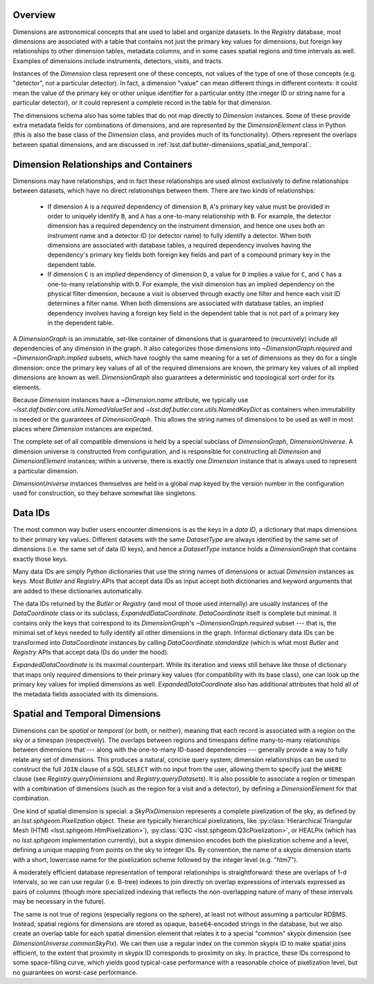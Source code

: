 .. _lsst.daf.butler-dimensions_overview:

.. py:currentmodule:: lsst.daf.butler

Overview
--------
Dimensions are astronomical concepts that are used to label and organize datasets.
In the `Registry` database, most dimensions are associated with a table that contains not just the primary key values for dimensions, but foreign key relationships to other dimension tables, metadata columns, and in some cases spatial regions and time intervals as well.
Examples of dimensions include instruments, detectors, visits, and tracts.

Instances of the `Dimension` class represent one of these concepts, not values of the type of one of those concepts (e.g. "detector", not a particular detector).
In fact, a dimension "value" can mean different things in different contexts: it could mean the value of the primary key or other unique identifier for a particular entity (the integer ID or string name for a particular detector), or it could represent a complete record in the table for that dimension.

The dimensions schema also has some tables that do not map directly to `Dimension` instances.
Some of these provide extra metadata fields for combinations of dimensions, and are represented by the `DimensionElement` class in Python (this is also the base class of the `Dimension` class, and provides much of its functionality).
Others represent the overlaps between spatial dimensions, and are discussed in :ref:`lsst.daf.butler-dimensions_spatial_and_temporal`.

.. _lsst.daf.butler-dimensions_relationships_and_containers:

Dimension Relationships and Containers
--------------------------------------

Dimensions may have relationships, and in fact these relationships are used almost exclusively to define relationships between datasets, which have no direct relationships between them.
There are two kinds of relationships:

 - If dimension ``A`` is a *required* dependency of dimension ``B``, ``A``'s primary key value must be provided in order to uniquely identify ``B``, and ``A`` has a one-to-many relationship with ``B``.
   For example, the detector dimension has a required dependency on the instrument dimension, and hence one uses both an instrument name and a detector ID (or detector name) to fully identify a detector.
   When both dimensions are associated with database tables, a required dependency involves having the dependency's primary key fields both foreign key fields and part of a compound primary key in the dependent table.

 - If dimension ``C`` is an *implied* dependency of dimension ``D``, a value for ``D`` implies a value for ``C``, and ``C`` has a one-to-many relationship with ``D``.
   For example, the visit dimension has an implied dependency on the physical filter dimension, because a visit is observed through exactly one filter and hence each visit ID determines a filter name.
   When both dimensions are associated with database tables, an implied dependency involves having a foreign key field in the dependent table that is not part of a primary key in the dependent table.

A `DimensionGraph` is an immutable, set-like container of dimensions that is guaranteed to (recursively) include all dependencies of any dimension in the graph.
It also categorizes those dimensions into `~DimensionGraph.required` and `~DimensionGraph.implied` subsets, which have roughly the same meaning for a set of dimensions as they do for a single dimension: once the primary key values of all of the required dimensions are known, the primary key values of all implied dimensions are known as well.
`DimensionGraph` also guarantees a deterministic and topological sort order for its elements.

Because `Dimension` instances have a `~Dimension.name` attribute, we typically
use `~lsst.daf.butler.core.utils.NamedValueSet` and `~lsst.daf.butler.core.utils.NamedKeyDict` as containers when immutability is needed or the guarantees of `DimensionGraph`.
This allows the string names of dimensions to be used as well in most places where `Dimension` instances are expected.

The complete set of all compatible dimensions is held by a special subclass of `DimensionGraph`, `DimensionUniverse`.
A dimension universe is constructed from configuration, and is responsible for constructing all `Dimension` and `DimensionElement` instances; within a universe, there is exactly one `Dimension` instance that is always used to represent a particular dimension.

`DimensionUniverse` instances themselves are held in a global map keyed by the version number in the configuration used for construction, so they behave somewhat like singletons.

.. _lsst.daf.butler-dimensions_data_ids:

Data IDs
--------

The most common way butler users encounter dimensions is as the keys in a *data ID*, a dictionary that maps dimensions to their primary key values.
Different datasets with the same `DatasetType` are always identified by the same set of dimensions (i.e. the same set of data ID keys), and hence a `DatasetType` instance holds a `DimensionGraph` that contains exactly those keys.

Many data IDs are simply Python dictionaries that use the string names of dimensions or actual `Dimension` instances as keys.
Most `Butler` and `Registry` APIs that accept data IDs as input accept both dictionaries and keyword arguments that are added to these dictionaries automatically.

The data IDs returned by the `Butler` or `Registry` (and most of those used internally) are usually instances of the `DataCoordinate` class or its subclass, `ExpandedDataCoordinate`.
`DataCoordinate` itself is complete but minimal.
It contains only the keys that correspond to its `DimensionGraph`'s `~DimensionGraph.required` subset --- that is, the minimal set of keys needed to fully identify all other dimensions in the graph.
Informal dictionary data IDs can be transformed into `DataCoordinate` instances by calling `DataCoordinate.standardize` (which is what most `Butler` and `Registry` APIs that accept data IDs do under the hood).

`ExpandedDataCoordinate` is its maximal counterpart.
While its iteration and views still behave like those of dictionary that maps only *required* dimensions to their primary key values (for compatibility with its base class), one can look up the primary key values for implied dimensions as well.
`ExpandedDataCoordinate` also has additional attributes that hold all of the metadata fields associated with its dimensions.

.. _lsst.daf.butler-dimensions_spatial_and_temporal:

Spatial and Temporal Dimensions
-------------------------------

Dimensions can be *spatial* or *temporal* (or both, or neither), meaning that each record is associated with a region on the sky or a timespan (respectively).
The overlaps between regions and timespans define many-to-many relationships between dimensions that --- along with the one-to-many ID-based dependencies --- generally provide a way to fully relate any set of dimensions.
This produces a natural, concise query system; dimension relationships can be used to construct the full ``JOIN`` clause of a SQL ``SELECT`` with no input from the user, allowing them to specify just the ``WHERE`` clause (see `Registry.queryDimensions` and `Registry.queryDatasets`).
It is also possible to associate a region or timespan with a combination of dimensions (such as the region for a visit and a detector), by defining a `DimensionElement` for that combination.

One kind of spatial dimension is special: a `SkyPixDimension` represents a complete pixelization of the sky, as defined by an `lsst.sphgeom.Pixelization` object.
These are typically hierarchical pixelizations, like :py:class:`Hierarchical Triangular Mesh (HTM) <lsst.sphgeom.HtmPixelization>`), :py:class:`Q3C <lsst.sphgeom.Q3cPixelization>`, or HEALPix (which has no `lsst.sphgeom` implementation currently), but a skypix dimension encodes both the pixelization scheme and a level, defining a unique mapping from points on the sky to integer IDs.
By convention, the name of a skypix dimension starts with a short, lowercase name for the pixelization scheme followed by the integer level (e.g. "htm7").

A moderately efficient database representation of temporal relationships is straightforward: these are overlaps of 1-d intervals, so we can use regular (i.e. B-tree) indexes to join directly on overlap expressions of intervals expressed as pairs of columns (though more specialized indexing that reflects the non-overlapping nature of many of these intervals may be necessary in the future).

The same is not true of regions (especially regions on the sphere), at least not without assuming a particular RDBMS.
Instead, spatial regions for dimensions are stored as opaque, ``base64``-encoded strings in the database, but we also create an overlap table for each spatial dimension element that relates it to a special "common" skypix dimension (see `DimensionUniverse.commonSkyPix`).
We can then use a regular index on the common skypix ID to make spatial joins efficient, to the extent that proximity in skypix ID corresponds to proximity on sky.
In practice, these IDs correspond to some space-filling curve, which yields good typical-case performance with a reasonable choice of pixelization level, but no guarantees on worst-case performance.
